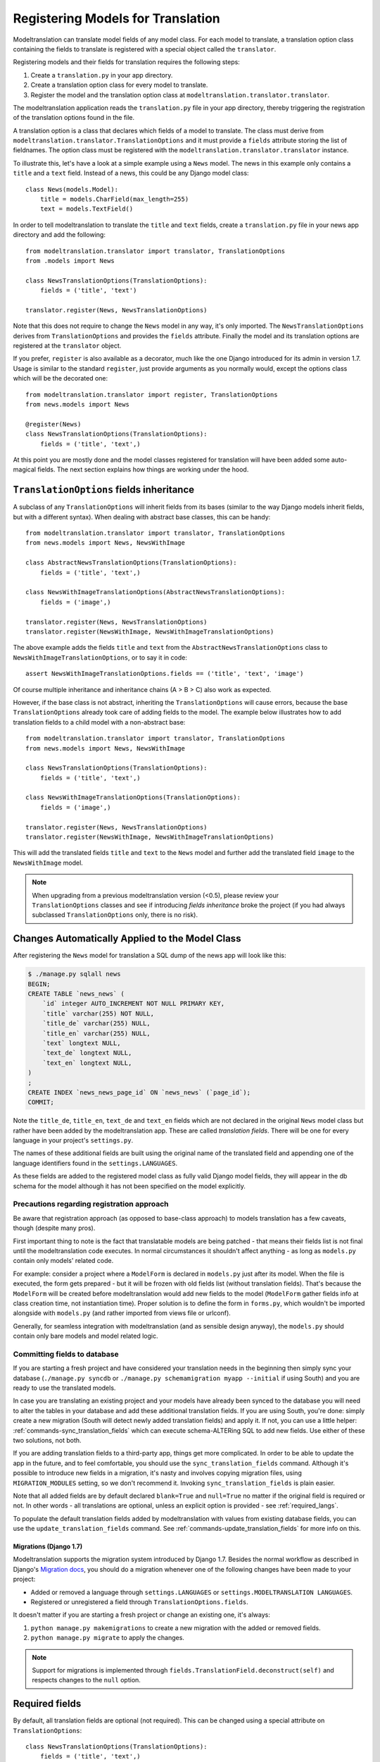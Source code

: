 .. _registration:

Registering Models for Translation
==================================

Modeltranslation can translate model fields of any model class. For each model
to translate, a translation option class containing the fields to translate is
registered with a special object called the ``translator``.

Registering models and their fields for translation requires the following
steps:

1. Create a ``translation.py`` in your app directory.
2. Create a translation option class for every model to translate.
3. Register the model and the translation option class at
   ``modeltranslation.translator.translator``.

The modeltranslation application reads the ``translation.py`` file in your
app directory, thereby triggering the registration of the translation
options found in the file.

A translation option is a class that declares which fields of a model to
translate. The class must derive from
``modeltranslation.translator.TranslationOptions`` and it must provide a
``fields`` attribute storing the list of fieldnames. The option class must be
registered with the ``modeltranslation.translator.translator`` instance.

To illustrate this, let's have a look at a simple example using a ``News``
model. The news in this example only contains a ``title`` and a ``text`` field.
Instead of a news, this could be any Django model class::

    class News(models.Model):
        title = models.CharField(max_length=255)
        text = models.TextField()

In order to tell modeltranslation to translate the ``title`` and ``text`` fields,
create a ``translation.py`` file in your news app directory and add the
following::

    from modeltranslation.translator import translator, TranslationOptions
    from .models import News

    class NewsTranslationOptions(TranslationOptions):
        fields = ('title', 'text')

    translator.register(News, NewsTranslationOptions)

Note that this does not require to change the ``News`` model in any way, it's
only imported. The ``NewsTranslationOptions`` derives from
``TranslationOptions`` and provides the ``fields`` attribute. Finally the model
and its translation options are registered at the ``translator`` object.

.. versionadded:: 0.10

If you prefer, ``register`` is also available as a decorator, much like the
one Django introduced for its admin in version 1.7. Usage is similar to the
standard ``register``, just provide arguments as you normally would, except
the options class which will be the decorated one::

    from modeltranslation.translator import register, TranslationOptions
    from news.models import News

    @register(News)
    class NewsTranslationOptions(TranslationOptions):
        fields = ('title', 'text',)

At this point you are mostly done and the model classes registered for
translation will have been added some auto-magical fields. The next section
explains how things are working under the hood.


.. _TO_field_inheritance:

``TranslationOptions`` fields inheritance
-----------------------------------------

.. versionadded:: 0.5

A subclass of any ``TranslationOptions`` will inherit fields from its bases
(similar to the way Django models inherit fields, but with a different syntax).
When dealing with abstract base classes, this can be handy::

    from modeltranslation.translator import translator, TranslationOptions
    from news.models import News, NewsWithImage

    class AbstractNewsTranslationOptions(TranslationOptions):
        fields = ('title', 'text',)

    class NewsWithImageTranslationOptions(AbstractNewsTranslationOptions):
        fields = ('image',)

    translator.register(News, NewsTranslationOptions)
    translator.register(NewsWithImage, NewsWithImageTranslationOptions)

The above example adds the fields ``title`` and ``text`` from the
``AbstractNewsTranslationOptions`` class to ``NewsWithImageTranslationOptions``, or to
say it in code::

    assert NewsWithImageTranslationOptions.fields == ('title', 'text', 'image')

Of course multiple inheritance and inheritance chains (A > B > C) also work as
expected.

However, if the base class is not abstract, inheriting the ``TranslationOptions`` will
cause errors, because the base ``TranslationOptions`` already took care of adding
fields to the model. The example below illustrates how to add translation fields to a
child model with a non-abstract base::

    from modeltranslation.translator import translator, TranslationOptions
    from news.models import News, NewsWithImage

    class NewsTranslationOptions(TranslationOptions):
        fields = ('title', 'text',)

    class NewsWithImageTranslationOptions(TranslationOptions):
        fields = ('image',)

    translator.register(News, NewsTranslationOptions)
    translator.register(NewsWithImage, NewsWithImageTranslationOptions)


This will add the translated fields ``title`` and ``text`` to the ``News`` model and further add
the translated field ``image`` to the ``NewsWithImage`` model.

.. note:: When upgrading from a previous modeltranslation version (<0.5), please
    review your ``TranslationOptions`` classes and see if introducing `fields
    inheritance` broke the project (if you had always subclassed
    ``TranslationOptions`` only, there is no risk).


Changes Automatically Applied to the Model Class
------------------------------------------------

After registering the ``News`` model for translation a SQL dump of the news
app will look like this:

.. code-block:: console

    $ ./manage.py sqlall news
    BEGIN;
    CREATE TABLE `news_news` (
        `id` integer AUTO_INCREMENT NOT NULL PRIMARY KEY,
        `title` varchar(255) NOT NULL,
        `title_de` varchar(255) NULL,
        `title_en` varchar(255) NULL,
        `text` longtext NULL,
        `text_de` longtext NULL,
        `text_en` longtext NULL,
    )
    ;
    CREATE INDEX `news_news_page_id` ON `news_news` (`page_id`);
    COMMIT;

Note the ``title_de``, ``title_en``, ``text_de`` and ``text_en`` fields which
are not declared in the original ``News`` model class but rather have been
added by the modeltranslation app. These are called *translation fields*. There
will be one for every language in your project's ``settings.py``.

The names of these additional fields are built using the original name of the
translated field and appending one of the language identifiers found in the
``settings.LANGUAGES``.

As these fields are added to the registered model class as fully valid Django
model fields, they will appear in the db schema for the model although it has
not been specified on the model explicitly.

.. _register-precautions:

Precautions regarding registration approach
*******************************************

Be aware that registration approach (as opposed to base-class approach) to
models translation has a few caveats, though (despite many pros).

First important thing to note is the fact that translatable models are being patched - that means
their fields list is not final until the modeltranslation code executes. In normal circumstances
it shouldn't affect anything - as long as ``models.py`` contain only models' related code.

For example: consider a project where a ``ModelForm`` is declared in ``models.py`` just after
its model. When the file is executed, the form gets prepared - but it will be frozen with
old fields list (without translation fields). That's because the ``ModelForm`` will be created
before modeltranslation would add new fields to the model (``ModelForm`` gather fields info at class
creation time, not instantiation time). Proper solution is to define the form in ``forms.py``,
which wouldn't be imported alongside with ``models.py`` (and rather imported from views file or
urlconf).

Generally, for seamless integration with modeltranslation (and as sensible design anyway),
the ``models.py`` should contain only bare models and model related logic.

.. _db-fields:

Committing fields to database
*****************************

If you are starting a fresh project and have considered your translation needs
in the beginning then simply sync your database (``./manage.py syncdb`` or
``./manage.py schemamigration myapp --initial`` if using South)
and you are ready to use the translated models.

In case you are translating an existing project and your models have already
been synced to the database you will need to alter the tables in your database
and add these additional translation fields. If you are using South, you're
done: simply create a new migration (South will detect newly added translation
fields) and apply it. If not, you can use a little helper:
:ref:`commands-sync_translation_fields` which can execute schema-ALTERing SQL
to add new fields. Use either of these two solutions, not both.

If you are adding translation fields to a third-party app,
things get more complicated. In order to be able to update the app in the future,
and to feel comfortable, you should use the ``sync_translation_fields`` command.
Although it's possible to introduce new fields in a migration, it's nasty and
involves copying migration files, using ``MIGRATION_MODULES`` setting,
so we don't recommend it. Invoking ``sync_translation_fields`` is plain easier.

Note that all added fields are by default declared ``blank=True`` and
``null=True`` no matter if the original field is required or not. In other
words - all translations are optional, unless an explicit option is
provided - see :ref:`required_langs`.

To populate the default translation fields added by modeltranslation with
values from existing database fields, you can use the
``update_translation_fields`` command. See
:ref:`commands-update_translation_fields` for more info on this.


.. _migrations:

Migrations (Django 1.7)
^^^^^^^^^^^^^^^^^^^^^^^

.. versionadded:: 0.8

Modeltranslation supports the migration system introduced by Django 1.7.
Besides the normal workflow as described in Django's `Migration docs`_, you
should do a migration whenever one of the following changes have been made to
your project:

- Added or removed a language through ``settings.LANGUAGES`` or
  ``settings.MODELTRANSLATION LANGUAGES``.
- Registered or unregistered a field through ``TranslationOptions.fields``.

It doesn't matter if you are starting a fresh project or change an existing
one, it's always:

1. ``python manage.py makemigrations`` to create a new migration with
   the added or removed fields.
2. ``python manage.py migrate`` to apply the changes.

.. As opposed to the statement made in :ref:`db-fields`, using the
.. :ref:`sync_translation_fields <commands-sync_translation_fields>`
.. management command together with the new migration system is not recommended.

.. note::
    Support for migrations is implemented through
    ``fields.TranslationField.deconstruct(self)`` and respects changes to the
    ``null`` option.


.. _required_langs:

Required fields
---------------

.. versionadded:: 0.8

By default, all translation fields are optional (not required). This can be
changed using a special attribute on ``TranslationOptions``::

    class NewsTranslationOptions(TranslationOptions):
        fields = ('title', 'text',)
        required_languages = ('en', 'de')

It's quite self-explanatory: for German and English, all translation fields are required. For other
languages - optional.

A more fine-grained control is available::

    class NewsTranslationOptions(TranslationOptions):
        fields = ('title', 'text',)
        required_languages = {'de': ('title', 'text'), 'default': ('title',)}

For German, all fields (both ``title`` and ``text``) are required; for all other languages - only
``title`` is required. The ``'default'`` is optional.

.. note::
    Requirement is enforced by ``blank=False``. Please remember that it will trigger validation only
    in modelforms and admin (as always in Django). Manual model validation can be performed via
    the ``full_clean()`` model method.

    The required fields are still ``null=True``, though.

.. versionadded:: 0.20

To set required_languages for all models, use `MODELTRANSLATION_REQUIRED_LANGUAGES` setting,
which accepts the same values as `required_languages` class variable.


``TranslationOptions`` attributes reference
-------------------------------------------

Quick cheatsheet with links to proper docs sections and examples showing expected syntax.

Classes inheriting from ``TranslationOptions`` can have following attributes defined:

.. attribute:: TranslationOptions.fields (required)

    List of translatable model fields. See :ref:`registration`.

    Some fields can be implicitly added through inheritance, see :ref:`TO_field_inheritance`.

.. attribute:: TranslationOptions.fallback_languages

    Control order of languages for fallback purposes. See :ref:`fallback_lang`. ::

        fallback_languages = {'default': ('en', 'de', 'fr'), 'uk': ('ru',)}

.. attribute:: TranslationOptions.fallback_values

    Set the value that should be used if no fallback language yielded a value.
    See :ref:`fallback_val`. ::

        fallback_values = _('-- sorry, no translation provided --')
        fallback_values = {'title': _('Object not translated'), 'text': '---'}

.. attribute:: TranslationOptions.fallback_undefined

    Set what value should be considered "no value". See :ref:`fallback_undef`. ::

        fallback_undefined = None
        fallback_undefined = {'title': 'no title', 'text': None}

.. attribute:: TranslationOptions.empty_values

    Override the value that should be saved in forms on empty fields.
    See :ref:`formfield_nullability`. ::

        empty_values = ''
        empty_values = {'title': '', 'slug': None, 'desc': 'both'}

.. attribute:: TranslationOptions.required_languages

    Control which translation fields are required. See :ref:`required_langs`. ::

        required_languages = ('en', 'de')
        required_languages = {'de': ('title','text'), 'default': ('title',)}


.. _supported_field_matrix:

Supported Fields Matrix
-----------------------

While the main purpose of modeltranslation is to translate text-like fields,
translating other fields can be useful in several situations. The table lists
all model fields available in Django and gives an overview about their current
support status:

=============================== === === ===
Model Field                     0.4 0.5 0.7
=============================== === === ===
``AutoField``                   |n| |n| |n|
``BigIntegerField``             |n| |i| |i|
``BooleanField``                |n| |y| |y|
``CharField``                   |y| |y| |y|
``CommaSeparatedIntegerField``  |n| |y| |y|
``DateField``                   |n| |y| |y|
``DateTimeField``               |n| |y| |y|
``DecimalField``                |n| |y| |y|
``EmailField``                  |i| |i| |i|
``FileField``                   |y| |y| |y|
``FilePathField``               |i| |i| |i|
``FloatField``                  |n| |y| |y|
``ImageField``                  |y| |y| |y|
``IntegerField``                |n| |y| |y|
``IPAddressField``              |n| |y| |y|
``GenericIPAddressField``       |n| |y| |y|
``NullBooleanField``            |n| |y| |y|
``PositiveIntegerField``        |n| |i| |i|
``PositiveSmallIntegerField``   |n| |i| |i|
``SlugField``                   |i| |i| |i|
``SmallIntegerField``           |n| |i| |i|
``TextField``                   |y| |y| |y|
``TimeField``                   |n| |y| |y|
``URLField``                    |i| |i| |i|
``ForeignKey``                  |n| |n| |y|
``OneToOneField``               |n| |n| |y|
``ManyToManyField``             |n| |n| |n|
=============================== === === ===

.. |y| replace:: Yes
.. |i| replace:: Yes\*
.. |n| replace:: No
.. |u| replace:: ?

\* Implicitly supported (as subclass of a supported field)


.. _Migration docs: https://docs.djangoproject.com/en/dev/topics/migrations/#workflow
